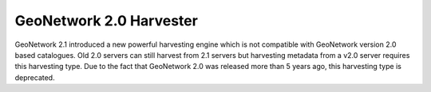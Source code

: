 .. _gn2_harvester:

GeoNetwork 2.0 Harvester
------------------------

GeoNetwork 2.1 introduced a new powerful harvesting engine which is not compatible with GeoNetwork version 2.0 based catalogues. Old 2.0 servers can still harvest from 2.1 servers but harvesting metadata from a v2.0 server requires this harvesting type. Due to the fact that GeoNetwork 2.0 was released more than 5 years ago, this harvesting type is deprecated.

